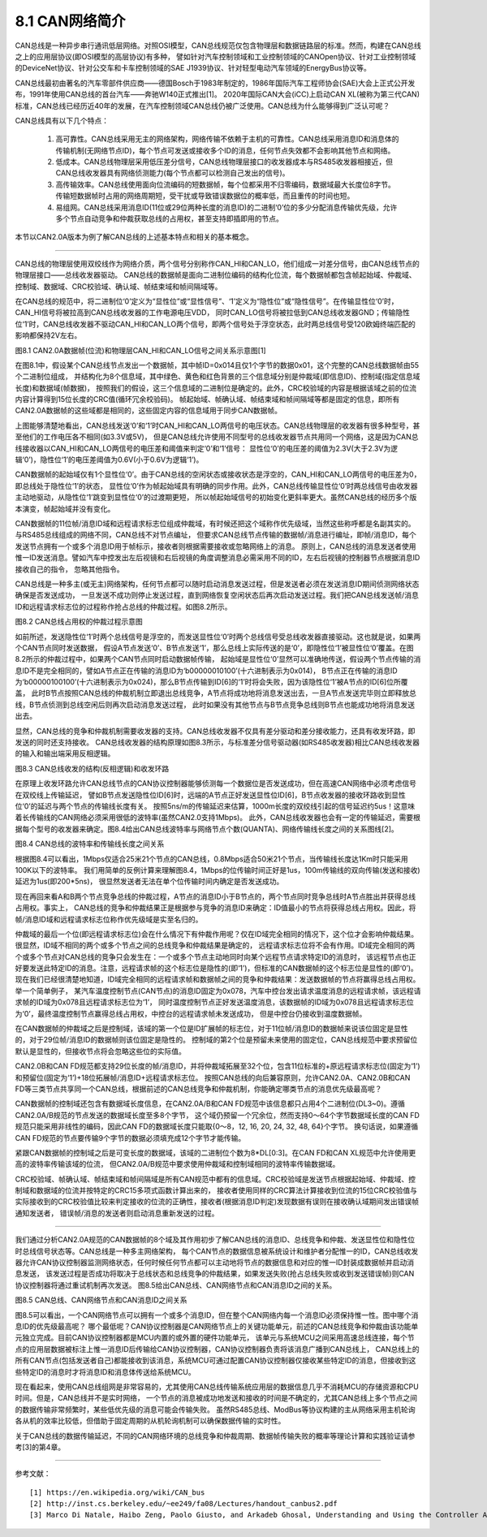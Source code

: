 ===========================
8.1 CAN网络简介
===========================

CAN总线是一种异步串行通讯低层网络。对照OSI模型，CAN总线规范仅包含物理层和数据链路层的标准。然而，构建在CAN总线之上的应用层协议(即OSI模型的高层协议)有多种，
譬如针对汽车控制领域和工业控制领域的CANOpen协议、针对工业控制领域的DeviceNet协议、针对公交车和卡车控制领域的SAE J1939协议、针对轻型电动汽车领域的EnergyBus协议等。

CAN总线最初由著名的汽车零部件供应商——德国Bosch于1983年制定的，1986年国际汽车工程师协会(SAE)大会上正式公开发布，1991年使用CAN总线的首台汽车——奔驰W140正式推出[1]。
2020年国际CAN大会(iCC)上启动CAN XL(被称为第三代CAN)标准，CAN总线已经历近40年的发展，在汽车控制领域CAN总线仍被广泛使用。CAN总线为什么能够得到广泛认可呢？

CAN总线具有以下几个特点：

  1. 高可靠性。CAN总线采用无主的网络架构，网络传输不依赖于主机的可靠性。CAN总线采用消息ID和消息体的传输机制(无网络节点ID)，每个节点可发送或接收多个ID的消息，任何节点失效都不会影响其他节点和网络。
  2. 低成本。CAN总线物理层采用低压差分信号，CAN总线物理层接口的收发器成本与RS485收发器相接近，但CAN总线收发器具有网络侦测能力(每个节点都可以检测自己发出的信号)。
  3. 高传输效率。CAN总线使用面向位流编码的短数据帧，每个位都采用不归零编码，数据域最大长度位8字节。传输短数据帧时占用的网络周期短，受干扰或导致错误数据位的概率低，而且重传的时间也短。
  4. 易组网。CAN总线采用消息ID(11位或29位两种长度的消息ID)的二进制‘0’位的多少分配消息传输优先级，允许多个节点自动竞争和仲裁获取总线的占用权，甚至支持即插即用的节点。

本节以CAN2.0A版本为例了解CAN总线的上述基本特点和相关的基本概念。

-------------------------

CAN总线的物理层使用双绞线作为网络介质，两个信号分别称作CAN_HI和CAN_LO，他们组成一对差分信号，由CAN总线节点的物理层接口——总线收发器驱动。
CAN总线的数据帧是面向二进制位编码的结构化位流，每个数据帧都包含帧起始域、仲裁域、控制域、数据域、CRC校验域、确认域、帧结束域和帧间隔域等。

在CAN总线的规范中，将二进制位‘0’定义为“显性位”或“显性信号”、‘1’定义为“隐性位”或“隐性信号”。在传输显性位‘0’时，CAN_HI信号将被拉高到CAN总线收发器的工作电源电压VDD，
同时CAN_LO信号将被拉低到CAN总线收发器GND；传输隐性位‘1’时，CAN总线收发器不驱动CAN_HI和CAN_LO两个信号，即两个信号处于浮空状态，此时两总线信号受120欧姆终端匹配的影响都保持2V左右。

.. image:: ../_static/images/c8/can20a_data_frame_examples_0.jpg
  :scale: 30%
  :align: center

图8.1  CAN2.0A数据帧(位流)和物理层CAN_HI和CAN_LO信号之间关系示意图[1]

在图8.1中，假设某个CAN总线节点发出一个数据帧，其中帧ID=0x014且仅1个字节的数据0x01，这个完整的CAN总线数据帧由55个二进制位组成，
并结构化为8个信息域，其中绿色、黄色和红色背景的三个信息域分别是仲裁域(即信息ID)、控制域(指定信息域长度)和数据域(帧数据)，
按照我们的假设，这三个信息域的二进制位是确定的。此外，CRC校验域的内容是根据该域之前的位流内容计算得到15位长度的CRC值(循环冗余校验码)。
帧起始域、帧确认域、帧结束域和帧间隔域等都是固定的信息，即所有CAN2.0A数据帧的这些域都是相同的，这些固定内容的信息域用于同步CAN数据帧。

上图能够清楚地看出，CAN总线发送‘0’和‘1’时CAN_HI和CAN_LO两信号的电压状态。CAN总线物理层的收发器有很多种型号，甚至他们的工作电压各不相同(如3.3V或5V)，
但是CAN总线允许使用不同型号的总线收发器节点共用同一个网络，这是因为CAN总线接收器以CAN_HI和CAN_LO两信号的电压差和阈值来判定‘0’和‘1’信号：
显性位‘0’的电压差的阈值为2.3V(大于2.3V为逻辑‘0’)，隐性位‘1’的电压差阈值为0.6V(小于0.6V为逻辑‘1’)。

CAN数据帧的起始域仅有1个显性位‘0’。由于CAN总线的空闲状态或接收状态是浮空的，CAN_HI和CAN_LO两信号的电压差为0，即总线处于隐性位‘1’的状态，
显性位‘0’作为帧起始域具有明确的同步作用。此外，CAN总线传输显性位‘0’时两总线信号由收发器主动地驱动，从隐性位‘1’跳变到显性位‘0’的过渡期更短，
所以帧起始域信号的初始变化更斜率更大。虽然CAN总线的经历多个版本演变，帧起始域并没有变化。

CAN数据帧的11位帧/消息ID域和远程请求标志位组成仲裁域，有时候还把这个域称作优先级域，当然这些称呼都是名副其实的。与RS485总线组成的网络不同，CAN总线不对节点编址，
但要求CAN总线节点传输的数据帧/消息进行编址，即帧/消息ID，每个发送节点拥有一个或多个消息ID用于帧标示，接收者则根据需要接收或忽略网络上的消息。
原则上，CAN总线的消息发送者使用惟一ID发送消息。譬如汽车中控发出左后视镜和右后视镜的角度调整消息必需采用不同的ID，左右后视镜的控制器节点根据消息ID接收自己的指令，
忽略其他指令。

CAN总线是一种多主(或无主)网络架构，任何节点都可以随时启动消息发送过程，但是发送者必须在发送消息ID期间侦测网络状态确保是否发送成功，
一旦发送不成功则停止发送过程，直到网络恢复空闲状态后再次启动发送过程。我们把CAN总线发送帧/消息ID和远程请求标志位的过程称作抢占总线的仲裁过程。如图8.2所示。

.. image:: ../_static/images/c8/canbus_arbitration_example.jpg
  :scale: 40%
  :align: center

图8.2  CAN总线占用权的仲裁过程示意图

如前所述，发送隐性位‘1’时两个总线信号是浮空的，而发送显性位‘0’时两个总线信号受总线收发器直接驱动。这也就是说，如果两个CAN节点同时发送数据，
假设A节点发送‘0’、B节点发送‘1’，那么总线上实际传送的是‘0’，即隐性位‘1’被显性位‘0’覆盖。在图8.2所示的仲裁过程中，如果两个CAN节点同时启动数据帧传输，
起始域是显性位‘0’显然可以准确地传送，假设两个节点传输的消息ID不是完全相同的，譬如A节点正在传输的消息ID为‘b00000010100’(十六进制表示为0x014)，
B节点正在传输的消息ID为‘b00000100100’(十六进制表示为0x024)，那么B节点传输到ID[6]的‘1’时将会失败，因为该隐性位‘1’被A节点的ID[6]位所覆盖，
此时B节点按照CAN总线的仲裁机制立即退出总线竞争，A节点将成功地将消息发送出去，一旦A节点发送完毕则立即释放总线，B节点侦测到总线空闲后则再次启动消息发送过程，
此时如果没有其他节点与B节点竞争总线则B节点也能成功地将消息发送出去。 

显然，CAN总线的竞争和仲裁机制需要收发器的支持。CAN总线收发器不仅具有差分驱动和差分接收能力，还具有收发环路，即发送的同时还支持接收。
CAN总线收发器的结构原理如图8.3所示，与标准差分信号驱动器(如RS485收发器)相比CAN总线收发器的输入和输出端采用反相逻辑。

.. image:: ../_static/images/c8/canbus_transceivers_inverted_logic_loop.jpg
  :scale: 30%
  :align: center

图8.3  CAN总线收发的结构(反相逻辑)和收发环路

在原理上收发环路允许CAN总线节点的CAN协议控制器能够侦测每一个数据位是否发送成功，但在高速CAN网络中必须考虑信号在双绞线上传输延迟，
譬如B节点发送隐性位ID[6]时，远端的A节点正好发送显性位ID[6]，B节点收发器的接收环路收到显性位‘0’的延迟与两个节点的传输线长度有关。
按照5ns/m的传输延迟来估算，1000m长度的双绞线引起的信号延迟约5us！这意味着长传输线的CAN网络必须采用很低的波特率(虽然CAN2.0支持1Mbps)。
此外，CAN总线收发器也会有一定的传输延迟，需要根据每个型号的收发器来确定。图8.4给出CAN总线波特率与网络节点个数(QUANTA)、网络传输线长度之间的关系图线[2]。

.. image:: ../_static/images/c8/canbus_baudrate_vs_bus_length.jpg
  :scale: 30%
  :align: center

图8.4  CAN总线的波特率和传输线长度之间关系

根据图8.4可以看出，1Mbps仅适合25米21个节点的CAN总线，0.8Mbps适合50米21个节点，当传输线长度达1Km时只能采用100K以下的波特率。
我们用简单的反例计算来理解图8.4，1Mbps的位传输时间正好是1us，100m传输线的双向传输(发送和接收)延迟为1us(即200*5ns)，
很显然发送者无法在单个位传输时间内确定是否发送成功。

现在再回来看A和B两个节点竞争总线的仲裁过程，A节点的消息ID小于B节点的，两个节点同时竞争总线时A节点胜出并获得总线占用权。事实上，
CAN总线的竞争和仲裁结果正是根据参与竞争的消息ID来确定：ID值最小的节点将获得总线占用权。因此，将帧/消息ID域和远程请求标志位称作优先级域是实至名归的。

仲裁域的最后一个位(即远程请求标志位)会在什么情况下有仲裁作用呢？仅在ID域完全相同的情况下，这个位才会影响仲裁结果。很显然，ID域不相同的两个或多个节点之间的总线竞争和仲裁结果是确定的，
远程请求标志位将不会有作用。ID域完全相同的两个或多个节点对CAN总线的竞争只会发生在：一个或多个节点主动地同时向某个远程节点请求特定ID的消息时，
该远程节点也正好要发送此特定ID的消息。注意，远程请求帧的这个标志位是隐性的(即‘1’)，但标准的CAN数据帧的这个标志位是显性的(即‘0’)。
现在我们已经很清楚地知道，ID域完全相同的远程请求帧和数据帧之间的竞争和仲裁结果：发送数据帧的节点将赢得总线占用权。举一个简单例子，
某汽车温度控制节点(CAN节点)的消息ID固定为0x078，汽车中控台发出请求温度消息的远程请求帧，该远程请求帧的ID域为0x078且远程请求标志位为‘1’，
同时温度控制节点正好发送温度消息，该数据帧的ID域为0x078且远程请求标志位为‘0’，最终温度控制节点赢得总线占用权，中控台的远程请求帧未发送成功，
但是中控台仍接收到温度数据帧。

在CAN数据帧的仲裁域之后是控制域，该域的第一个位是ID扩展帧的标志位，对于11位帧/消息ID的数据帧来说该位固定是显性的，对于29位帧/消息ID的数据帧则该位固定是隐性的。
控制域的第2个位是预留未来使用的固定位，CAN总线规范中要求预留位默认是显性的，但接收节点将会忽略这些位的实际值。

CAN2.0B和CAN FD规范都支持29位长度的帧/消息ID，并将仲裁域拓展至32个位，包含11位标准的+原远程请求标志位(固定为‘1’)和预留位(固定为‘1’)+18位拓展帧/消息ID+远程请求标志位。
按照CAN总线的向后兼容原则，允许CAN2.0A、CAN2.0B和CAN FD等三类节点共享同一个CAN总线，根据前述的CAN总线竞争和仲裁机制，你能确定哪类节点的消息优先级最高呢？

CAN数据帧的控制域还包含有数据域长度信息，在CAN2.0A/B和CAN FD规范中该信息都只占用4个二进制位(DL3~0)。遵循CAN2.0A/B规范的节点发送的数据域长度至多8个字节，
这个域仍预留一个冗余位，然而支持0～64个字节数据域长度的CAN FD规范只能采用非线性的编码，因此CAN FD的数据域长度只能取{0～8，12, 16, 20, 24, 32, 48, 64}个字节。
换句话说，如果遵循CAN FD规范的节点要传输9个字节的数据必须填充成12个字节才能传输。

紧跟CAN数据帧的控制域之后是可变长度的数据域，该域的二进制位个数为8*DL[0:3]。在CAN FD和CAN XL规范中允许使用更高的波特率传输该域的位流，
但CAN2.0A/B规范中要求使用仲裁域和控制域相同的波特率传输数据域。

CRC校验域、帧确认域、帧结束域和帧间隔域是所有CAN规范中都有的信息域。CRC校验域是发送节点根据起始域、仲裁域、控制域和数据域的位流并按特定的CRC15多项式函数计算出来的，
接收者使用同样的CRC算法计算接收到位流的15位CRC校验值与实际接收到的CRC校验值比较来判定接收的位流的正确性，接收者(根据消息ID判定)发现数据有误则在接收确认域期间发出错误帧通知发送者，
错误帧/消息的发送者则启动消息重新发送的过程。

-------------------------

我们通过分析CAN2.0A规范的CAN数据帧的8个域及其作用初步了解CAN总线的消息ID、总线竞争和仲裁、发送显性位和隐性位时总线信号状态等。CAN总线是一种多主网络架构，
每个CAN节点的数据信息被系统设计和维护者分配惟一的ID，CAN总线收发器允许CAN协议控制器监测网络状态，任何时候任何节点都可以主动地将节点的数据信息和对应的惟一ID封装成数据帧并启动消息发送，
该发送过程是否成功将取决于总线状态和总线竞争的仲裁结果，如果发送失败(抢占总线失败或收到发送错误帧)则CAN协议控制器将通过重试机制再次发送。
图8.5给出CAN总线、CAN网络节点和CAN消息ID之间的关系。

.. image:: ../_static/images/c8/canbus_cannode_messageid.jpg
  :scale: 30%
  :align: center

图8.5  CAN总线、CAN网络节点和CAN消息ID之间关系

图8.5可以看出，一个CAN网络节点可以拥有一个或多个消息ID，但在整个CAN网络内每一个消息ID必须保持惟一性。图中哪个消息ID的优先级最高呢？
哪个最低呢？CAN协议控制器是CAN网络节点上的关键功能单元，前述的CAN总线竞争和仲裁由该功能单元独立完成。目前CAN协议控制器都是MCU内置的或外置的硬件功能单元，
该单元与系统MCU之间采用高速总线连接，每个节点的应用层数据被标注上惟一消息ID后传输给CAN协议控制器，CAN协议控制器负责将该消息广播到CAN总线上，
CAN总线上的所有CAN节点(包括发送者自己)都能接收到该消息，系统MCU可通过配置CAN协议控制器仅接收某些特定ID的消息，但接收到这些特定ID的消息时才将消息ID和消息体传送给系统MCU。

现在看起来，使用CAN总线组网是非常容易的，尤其使用CAN总线传输系统应用层的数据信息几乎不消耗MCU的存储资源和CPU时间。但是，CAN总线并不是实时网络，
一个节点的消息被成功地发送和接收的时间是不确定的，尤其CAN总线上多个节点之间的数据传输非常频繁时，某些低优先级的消息可能会传输失败。
虽然RS485总线、ModBus等协议构建的主从网络采用主机轮询各从机的效率比较低，但借助于固定周期的从机轮询机制可以确保数据传输的实时性。

关于CAN总线的数据传输延迟，不同的CAN网络环境的总线竞争和仲裁周期、数据帧传输失败的概率等理论计算和实践验证请参考[3]的第4章。

-------------------------

参考文献：
::

  [1] https://en.wikipedia.org/wiki/CAN_bus
  [2] http://inst.cs.berkeley.edu/~ee249/fa08/Lectures/handout_canbus2.pdf
  [3] Marco Di Natale, Haibo Zeng, Paolo Giusto, and Arkadeb Ghosal, Understanding and Using the Controller Area Network Communication Protocol: Theory and Practice, Springer, 2012 


